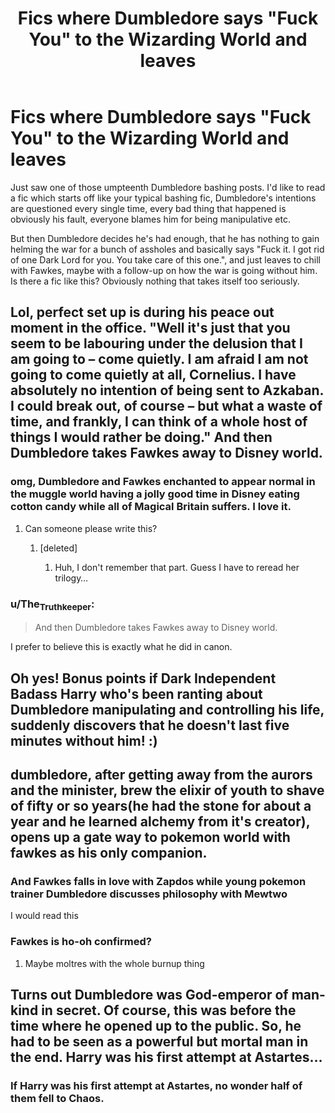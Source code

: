 #+TITLE: Fics where Dumbledore says "Fuck You" to the Wizarding World and leaves

* Fics where Dumbledore says "Fuck You" to the Wizarding World and leaves
:PROPERTIES:
:Author: adreamersmusing
:Score: 109
:DateUnix: 1508723907.0
:DateShort: 2017-Oct-23
:FlairText: Request
:END:
Just saw one of those umpteenth Dumbledore bashing posts. I'd like to read a fic which starts off like your typical bashing fic, Dumbledore's intentions are questioned every single time, every bad thing that happened is obviously his fault, everyone blames him for being manipulative etc.

But then Dumbledore decides he's had enough, that he has nothing to gain helming the war for a bunch of assholes and basically says "Fuck it. I got rid of one Dark Lord for you. You take care of this one.", and just leaves to chill with Fawkes, maybe with a follow-up on how the war is going without him. Is there a fic like this? Obviously nothing that takes itself too seriously.


** Lol, perfect set up is during his peace out moment in the office. "Well it's just that you seem to be labouring under the delusion that I am going to -- come quietly. I am afraid I am not going to come quietly at all, Cornelius. I have absolutely no intention of being sent to Azkaban. I could break out, of course -- but what a waste of time, and frankly, I can think of a whole host of things I would rather be doing." And then Dumbledore takes Fawkes away to Disney world.
:PROPERTIES:
:Author: zombieqatz
:Score: 96
:DateUnix: 1508725469.0
:DateShort: 2017-Oct-23
:END:

*** omg, Dumbledore and Fawkes enchanted to appear normal in the muggle world having a jolly good time in Disney eating cotton candy while all of Magical Britain suffers. I love it.
:PROPERTIES:
:Author: hocuspocusgottafocus
:Score: 50
:DateUnix: 1508735096.0
:DateShort: 2017-Oct-23
:END:

**** Can someone please write this?
:PROPERTIES:
:Author: adreamersmusing
:Score: 27
:DateUnix: 1508736286.0
:DateShort: 2017-Oct-23
:END:

***** [deleted]
:PROPERTIES:
:Score: 19
:DateUnix: 1508756512.0
:DateShort: 2017-Oct-23
:END:

****** Huh, I don't remember that part. Guess I have to reread her trilogy...
:PROPERTIES:
:Author: Woild
:Score: 7
:DateUnix: 1508757025.0
:DateShort: 2017-Oct-23
:END:


*** u/The_Truthkeeper:
#+begin_quote
  And then Dumbledore takes Fawkes away to Disney world.
#+end_quote

I prefer to believe this is exactly what he did in canon.
:PROPERTIES:
:Author: The_Truthkeeper
:Score: 36
:DateUnix: 1508741697.0
:DateShort: 2017-Oct-23
:END:


** Oh yes! Bonus points if Dark Independent Badass Harry who's been ranting about Dumbledore manipulating and controlling his life, suddenly discovers that he doesn't last five minutes without him! :)
:PROPERTIES:
:Author: Dina-M
:Score: 52
:DateUnix: 1508761921.0
:DateShort: 2017-Oct-23
:END:


** dumbledore, after getting away from the aurors and the minister, brew the elixir of youth to shave of fifty or so years(he had the stone for about a year and he learned alchemy from it's creator), opens up a gate way to pokemon world with fawkes as his only companion.
:PROPERTIES:
:Author: SleepyGuy12
:Score: 26
:DateUnix: 1508749636.0
:DateShort: 2017-Oct-23
:END:

*** And Fawkes falls in love with Zapdos while young pokemon trainer Dumbledore discusses philosophy with Mewtwo

I would read this
:PROPERTIES:
:Author: walaska
:Score: 22
:DateUnix: 1508751243.0
:DateShort: 2017-Oct-23
:END:


*** Fawkes is ho-oh confirmed?
:PROPERTIES:
:Author: petrichorE6
:Score: 18
:DateUnix: 1508761215.0
:DateShort: 2017-Oct-23
:END:

**** Maybe moltres with the whole burnup thing
:PROPERTIES:
:Author: blackTHUNDERpig
:Score: 13
:DateUnix: 1508763015.0
:DateShort: 2017-Oct-23
:END:


** Turns out Dumbledore was God-emperor of man-kind in secret. Of course, this was before the time where he opened up to the public. So, he had to be seen as a powerful but mortal man in the end. Harry was his first attempt at Astartes...
:PROPERTIES:
:Author: SleepyGuy12
:Score: 9
:DateUnix: 1508765542.0
:DateShort: 2017-Oct-23
:END:

*** If Harry was his first attempt at Astartes, no wonder half of them fell to Chaos.
:PROPERTIES:
:Author: ulobmoga
:Score: 5
:DateUnix: 1508864925.0
:DateShort: 2017-Oct-24
:END:
